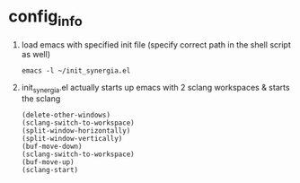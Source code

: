 * config_info

  1. load emacs with specified init file (specify correct path in the shell script as well)
     #+BEGIN_SRC
     emacs -l ~/init_synergia.el
     #+END_SRC

  2. init_synergia.el actually starts up emacs with 2 sclang workspaces & starts the sclang
     #+BEGIN_SRC
     (delete-other-windows)
     (sclang-switch-to-workspace)
     (split-window-horizontally)
     (split-window-vertically)
     (buf-move-down)
     (sclang-switch-to-workspace)
     (buf-move-up)
     (sclang-start)
     #+END_SRC
